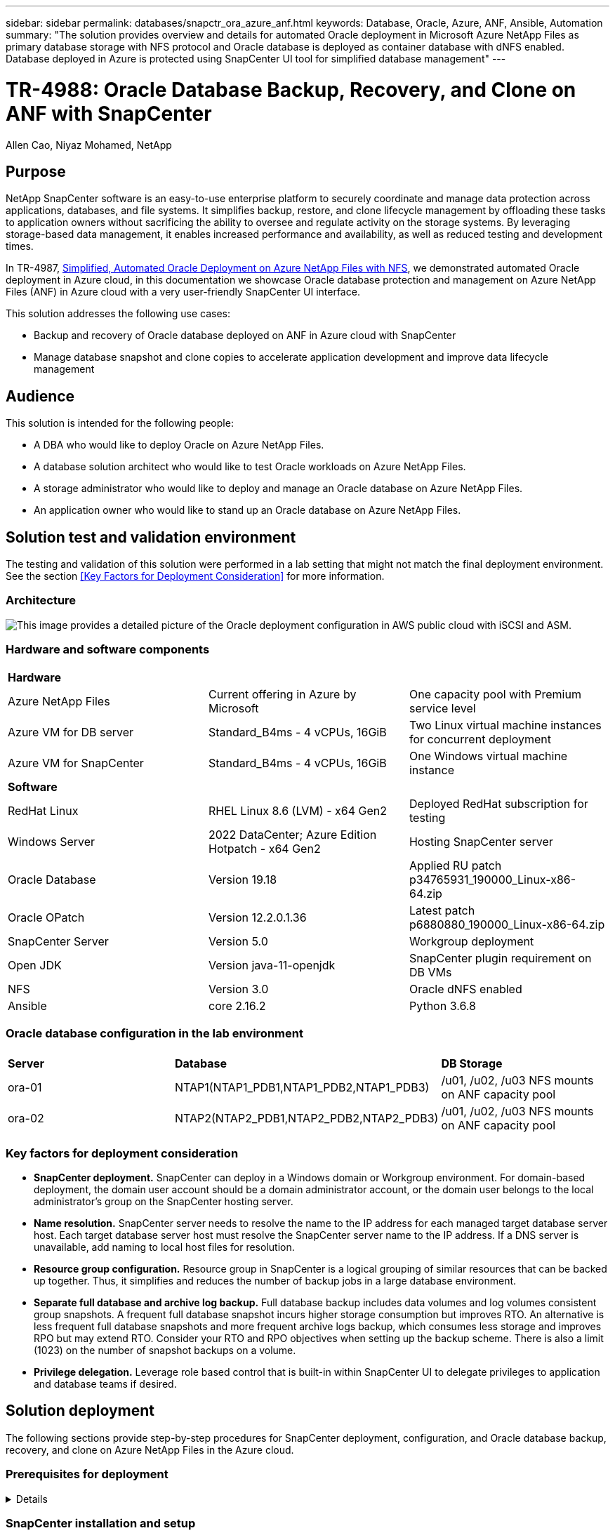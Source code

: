 ---
sidebar: sidebar
permalink: databases/snapctr_ora_azure_anf.html
keywords: Database, Oracle, Azure, ANF, Ansible, Automation
summary: "The solution provides overview and details for automated Oracle deployment in Microsoft Azure NetApp Files as primary database storage with NFS protocol and Oracle database is deployed as container database with dNFS enabled. Database deployed in Azure is protected using SnapCenter UI tool for simplified database management" 
---

= TR-4988: Oracle Database Backup, Recovery, and Clone on ANF with SnapCenter
:hardbreaks:
:nofooter:
:icons: font
:linkattrs:
:imagesdir: ./../media/

Allen Cao, Niyaz Mohamed, NetApp

[.lead]
== Purpose

NetApp SnapCenter software is an easy-to-use enterprise platform to securely coordinate and manage data protection across applications, databases, and file systems. It simplifies backup, restore, and clone lifecycle management by offloading these tasks to application owners without sacrificing the ability to oversee and regulate activity on the storage systems. By leveraging storage-based data management, it enables increased performance and availability, as well as reduced testing and development times.

In TR-4987, link:https://docs.netapp.com/us-en/netapp-solutions/databases/automation_ora_anf_nfs.html[Simplified, Automated Oracle Deployment on Azure NetApp Files with NFS^], we demonstrated automated Oracle deployment in Azure cloud, in this documentation we showcase Oracle database protection and management on Azure NetApp Files (ANF) in Azure cloud with a very user-friendly SnapCenter UI interface. 

This solution addresses the following use cases:

* Backup and recovery of Oracle database deployed on ANF in Azure cloud with SnapCenter  
* Manage database snapshot and clone copies to accelerate application development and improve data lifecycle management

== Audience

This solution is intended for the following people:

* A DBA who would like to deploy Oracle on Azure NetApp Files.
* A database solution architect who would like to test Oracle workloads on Azure NetApp Files.
* A storage administrator who would like to deploy and manage an Oracle database on Azure NetApp Files.
* An application owner who would like to stand up an Oracle database on Azure NetApp Files.

== Solution test and validation environment

The testing and validation of this solution were performed in a lab setting that might not match the final deployment environment. See the section <<Key Factors for Deployment Consideration>> for more information. 

=== Architecture

image::automation_ora_anf_nfs_archit.png["This image provides a detailed picture of the Oracle deployment configuration in AWS public cloud with iSCSI and ASM."]

=== Hardware and software components

[width=100%,cols="33%, 33%, 33%", frame=none, grid=rows]
|===
3+^| *Hardware*
| Azure NetApp Files | Current offering in Azure by Microsoft | One capacity pool with Premium service level 
| Azure VM for DB server | Standard_B4ms - 4 vCPUs, 16GiB | Two Linux virtual machine instances for concurrent deployment 
| Azure VM for SnapCenter | Standard_B4ms - 4 vCPUs, 16GiB | One Windows virtual machine instance 

3+^| *Software*
| RedHat Linux | RHEL Linux 8.6 (LVM) - x64 Gen2 | Deployed RedHat subscription for testing
| Windows Server | 2022 DataCenter; Azure Edition Hotpatch - x64 Gen2 | Hosting SnapCenter server 
| Oracle Database | Version 19.18 | Applied RU patch p34765931_190000_Linux-x86-64.zip
| Oracle OPatch | Version 12.2.0.1.36 | Latest patch p6880880_190000_Linux-x86-64.zip
| SnapCenter Server | Version 5.0 | Workgroup deployment 
| Open JDK | Version java-11-openjdk | SnapCenter plugin requirement on DB VMs 
| NFS | Version 3.0 | Oracle dNFS enabled
| Ansible | core 2.16.2 | Python 3.6.8
|===

=== Oracle database configuration in the lab environment

[width=100%,cols="33%, 33%, 33%", frame=none, grid=rows]
|===
3+^| 
| *Server* | *Database* | *DB Storage*
| ora-01 | NTAP1(NTAP1_PDB1,NTAP1_PDB2,NTAP1_PDB3) | /u01, /u02, /u03 NFS mounts on ANF capacity pool
| ora-02 | NTAP2(NTAP2_PDB1,NTAP2_PDB2,NTAP2_PDB3) | /u01, /u02, /u03 NFS mounts on ANF capacity pool
|===

=== Key factors for deployment consideration

* *SnapCenter deployment.* SnapCenter can deploy in a Windows domain or Workgroup environment. For domain-based deployment, the domain user account should be a domain administrator account, or the domain user belongs to the local administrator's group on the SnapCenter hosting server.    

* *Name resolution.* SnapCenter server needs to resolve the name to the IP address for each managed target database server host. Each target database server host must resolve the SnapCenter server name to the IP address. If a DNS server is unavailable, add naming to local host files for resolution.  

* *Resource group configuration.* Resource group in SnapCenter is a logical grouping of similar resources that can be backed up together. Thus, it simplifies and reduces the number of backup jobs in a large database environment. 

* *Separate full database and archive log backup.* Full database backup includes data volumes and log volumes consistent group snapshots. A frequent full database snapshot incurs higher storage consumption but improves RTO. An alternative is less frequent full database snapshots and more frequent archive logs backup, which consumes less storage and improves RPO but may extend RTO. Consider your RTO and RPO objectives when setting up the backup scheme. There is also a limit (1023) on the number of snapshot backups on a volume.

* *Privilege delegation.* Leverage role based control that is built-in within SnapCenter UI to delegate privileges to application and database teams if desired. 
  
== Solution deployment

The following sections provide step-by-step procedures for SnapCenter deployment, configuration, and Oracle database backup, recovery, and clone on Azure NetApp Files in the Azure cloud.  

=== Prerequisites for deployment
[%collapsible]
====

Deployment requires existing Oracle databases running on ANF in Azure. If not, follow the steps below to create two Oracle databases for solution validation. For details of Oracle database deployment on Azure with automation, referred to TR-4987: link:https://docs.netapp.com/us-en/netapp-solutions/databases/automation_ora_anf_nfs.html[Simplified, Automated Oracle Deployment on Azure NetApp Files with NFS^]  

. An Azure account has been set up, and the necessary VNet and network segments have been created within your Azure account.

. From the Azure cloud portal, deploy Azure Linux VMs as Oracle DB servers. Create an Azure NetApp Files capacity pool and database volumes for Oracle database. Enable VM SSH private/public key authentication for azureuser to DB servers. See the architecture diagram in the previous section for details about the environment setup. Also referred to link:https://docs.netapp.com/us-en/netapp-solutions/databases/azure_ora_nfile_procedures.html[Step-by-Step Oracle deployment procedures on Azure VM and Azure NetApp Files^] for detailed information.
+
[NOTE]

For Azure VMs deployed with local disk redundancy, ensure that you have allocated at least 128G in the VM root disk to have sufficient space to stage Oracle installation files and add OS swap file. Expand /tmplv and /rootlv OS partition accordingly. Ensure the database volume naming follows the VMname-u01, VMname-u02, and VMname-u03 convention.
+
[source, cli]
sudo lvresize -r -L +20G /dev/mapper/rootvg-rootlv
+
[source, cli]
sudo lvresize -r -L +10G /dev/mapper/rootvg-tmplv

. From the Azure cloud portal, provision a Windows server to run the NetApp SnapCenter UI tool with the latest version. Refer to the following link for details: link:https://docs.netapp.com/us-en/snapcenter/install/task_install_the_snapcenter_server_using_the_install_wizard.html[Install the SnapCenter Server^]. 

. Provision a Linux VM as the Ansible controller node with the latest version of Ansible and Git installed. Refer to the following link for details: link:https://docs.netapp.com/us-en/netapp-solutions/automation/getting-started.html[Getting Started with NetApp solution automation^] in section - 
`Setup the Ansible Control Node for CLI deployments on RHEL / CentOS` or 
`Setup the Ansible Control Node for CLI deployments on Ubuntu / Debian`. 
+
[NOTE]

The Ansible controller node can locate either on-premisses or in Azure cloud as far as it can reach Azure DB VMs via ssh port.  

. Clone a copy of the NetApp Oracle deployment automation toolkit for NFS. Follow instructions in link:https://docs.netapp.com/us-en/netapp-solutions/databases/automation_ora_anf_nfs.html[TR-4887^] to execute the playbooks.
+
[source, cli]
git clone https://bitbucket.ngage.netapp.com/scm/ns-bb/na_oracle_deploy_nfs.git

. Stage following Oracle 19c installation files on Azure DB VM /tmp/archive directory with 777 permission.
+
      installer_archives:
        - "LINUX.X64_193000_db_home.zip"
        - "p34765931_190000_Linux-x86-64.zip"
        - "p6880880_190000_Linux-x86-64.zip"


. Watch the following video:
+
video::960fb370-c6e0-4406-b6d5-b110014130e8[panopto, title="Oracle Database Backup, Recovery, and Clone on ANF with SnapCenter", width=360]

. Review the `Get Started` online menu.
+

====

=== SnapCenter installation and setup
[%collapsible]


====

We recommend to go through online link:https://docs.netapp.com/us-en/snapcenter/index.html[SnapCenter Software documentation^] before proceeding to SnapCenter installation and configuration: . Following provides a high level summary of steps for installation and setup of SnapCenter software for Oracle on Azure ANF. 

. From SnapCenter Windows server, download and install latest java JDK from link:https://www.java.com/en/[Get Java for desktop applications^].

. From SnapCenter Windows server, download and install latest version (currently 5.0) of SnapCenter installation executable from NetApp support site: link:https://mysupport.netapp.com/site/[NetApp | Support^].

. After SnapCenter server installation, launch browser to login to SnapCenter with Windows local admin user or domain user credential via port 8146.
+
image::snapctr_ora_azure_anf_setup_01.png["This image provides login screen for SnapCenter server"]

. Review `Get Started` online menu.
+
image::snapctr_ora_azure_anf_setup_02.png["This image provides online menu for SnapCenter server"]

. In `Settings-Global Settings`, check `Hypervisor Settings` and click on Update.
+
image::snapctr_ora_azure_anf_setup_03.png["This image provides Hypervisor Settings for SnapCenter server"] 

. If needed, adjust `Session Timeout` for SnapCenter UI to the desired interval.
+
image::snapctr_ora_azure_anf_setup_04.png["This image provides Session Timeout for SnapCenter server"]

. Add additional users to SnapCenter if needed.
+
image::snapctr_ora_azure_anf_setup_06.png["This image provides Settings-Users and Access for SnapCenter server"]

. The `Roles` tab list the built-in roles that can be assigned to different SnapCenter users. Custom roles also can be created by admin user with desired privileges.
+
image::snapctr_ora_azure_anf_setup_07.png["This image provides Roles for SnapCenter server"] 

. From `Settings-Credential`, create credentials for SnapCenter management targets. In this demo use case, they are linux user for login to Azure VM and ANF credential for capacity pool access.
+
image::snapctr_ora_azure_anf_setup_08.png["This image provides Credentials for SnapCenter server"]
image::snapctr_ora_azure_anf_setup_09.png["This image provides Credentials for SnapCenter server"]
image::snapctr_ora_azure_anf_setup_10.png["This image provides Credentials for SnapCenter server"] 

. From `Storage Systems` tab, add `Azure NetApp Files` with credential created above.
+
image::snapctr_ora_azure_anf_setup_11.png["This image provides Azure NetApp Files for SnapCenter server"]
image::snapctr_ora_azure_anf_setup_12.png["This image provides Azure NetApp Files for SnapCenter server"]

. From `Hosts` tab, add Azure DB VMs, which installs SnapCenter plugin for Oracle on Linux.
+
image::snapctr_ora_azure_anf_setup_13.png["This image provides Hosts for SnapCenter server"]
image::snapctr_ora_azure_anf_setup_14.png["This image provides Hosts for SnapCenter server"]
image::snapctr_ora_azure_anf_setup_15.png["This image provides Hosts for SnapCenter server"]

. Once host plugin is installed on DB server VM, databases on the host are auto discovered and visible in `Resources` tab. Back to `Settings-Polices`, create backup policies for full Oracle database online backup and archive logs only backup. Refer to this document link:https://docs.netapp.com/us-en/snapcenter/protect-sco/task_create_backup_policies_for_oracle_database.html[Create backup policies for Oracle databases^] for detailed step by step procedures.
+
image::snapctr_ora_azure_anf_setup_05.png["This image provides Settings-Policies for SnapCenter server"] 
====

=== Database backup
[%collapsible]

====

A NetApp snapshot backup creates a point-in-time image of the database volumes that you can use to restore in case of a system failure or data loss. Snapshot backups take very little time, usually less than a minute. The backup image consumes minimal storage space and incurs negligible performance overhead because it records only changes to files since the last snapshot copy was made. Following section demonstrates the implementation of snapshots for Oracle database backup in SnapCenter. 

. Navigating to `Resources` tab, which lists the databases discovered once SnapCenter plugin installed on database VM. Initially, the `Overall Status` of database shows as `Not protected`.  
+
image::snapctr_ora_azure_anf_backup_01.png["This image provides database backup for SnapCenter server"]

. Click on `View` drop-down  to change to `Resource Group`. Click on `Add` sign on the right to add a Resource Group.
+
image::snapctr_ora_azure_anf_backup_02.png["This image provides database backup for SnapCenter server"]

. Name your resource group, tags, and any custom naming.
+
image::snapctr_ora_azure_anf_backup_03.png["This image provides database backup for SnapCenter server"]

. Add resources to your `Resource Group`. Grouping of similar resources can simplify database management in a large environment.
+
image::snapctr_ora_azure_anf_backup_04.png["This image provides database backup for SnapCenter server"]

. Select the backup policy and set a schedule by click on '+' sign under `Configure Schedules`.
+
image::snapctr_ora_azure_anf_backup_05.png["This image provides database backup for SnapCenter server"]image::snapctr_ora_azure_anf_backup_06.png["This image provides database backup for SnapCenter server"]

. If backup verification is not configured in policy, leave verification schedule as is. 
+ image::snapctr_ora_azure_anf_backup_07.png["This image provides database backup for SnapCenter server"]
  
. In order to email a backup report and notification, a SMTP mail server is needed in the environment. Or leave it black if a mail server is not setup.
+
image::snapctr_ora_azure_anf_backup_08.png["This image provides database backup for SnapCenter server"]

. Summary of new resource group.
+
image::snapctr_ora_azure_anf_backup_09.png["This image provides database backup for SnapCenter server"]

. Repeat the above procedures to create a database archive log only backup with corresponding backup policy.
+
image::snapctr_ora_azure_anf_backup_10_1.png["This image provides database backup for SnapCenter server"]

. Click on a resource group to reveal the resources it includes. Besides the scheduled backup job, an one-off backup can be triggered by click on `Backup Now`.
image::snapctr_ora_azure_anf_backup_10.png["This image provides database backup for SnapCenter server"]
image::snapctr_ora_azure_anf_backup_11.png["This image provides database backup for SnapCenter server"]

. Click on the running job to open a monitoring window, which allow the operator to view the job status in real-time.
+
image::snapctr_ora_azure_anf_backup_12.png["This image provides database backup for SnapCenter server"]

Snapshot backup set appears under database topology once a successful backup job finishes. A full database backup set includes a snapshot of the database data volumes and a snapshot of the database log volumes. A log-only backup only contains a snapshot of the database log volumes. 
+
image::snapctr_ora_azure_anf_backup_13.png["This image provides database backup for SnapCenter server"]

====

=== Database recovery
[%collapsible]

====

There are a total of five playbooks in the automation toolkit. Each performs different task blocks and serves different purposes.

      0-all_playbook.yml - execute playbooks from 1-4 in one playbook run.
      1-ansible_requirements.yml - set up Ansible controller with required libs and collections.
      2-linux_config.yml - execute Linux kernel configuration on Oracle DB servers.
      4-oracle_config.yml - install and configure Oracle on DB servers and create a container database. 
      5-destroy.yml - optional to undo the environment to dismantle all. 

There are three options to run the playbooks with the following commands. 

. Execute all deployment playbooks in one combined run.
+
[source, cli]
ansible-playbook -i hosts 0-all_playbook.yml -u azureuser -e @vars/vars.yml

. Execute playbooks one at a time with the number sequence from 1-4.
+
[source, cli]] 
ansible-playbook -i hosts 1-ansible_requirements.yml -u azureuser -e @vars/vars.yml
+
[source, cli] 
ansible-playbook -i hosts 2-linux_config.yml -u azureuser -e @vars/vars.yml
+
[source, cli]
ansible-playbook -i hosts 4-oracle_config.yml -u azureuser -e @vars/vars.yml

. Execute 0-all_playbook.yml with a tag.
+
[source, cli]
ansible-playbook -i hosts 0-all_playbook.yml -u azureuser -e @vars/vars.yml -t ansible_requirements
+
[source, cli]
ansible-playbook -i hosts 0-all_playbook.yml -u azureuser -e @vars/vars.yml -t linux_config
+
[source, cli]
ansible-playbook -i hosts 0-all_playbook.yml -u azureuser -e @vars/vars.yml -t oracle_config

. Undo the environment
+
[source, cli]
ansible-playbook -i hosts 5-destroy.yml -u azureuser -e @vars/vars.yml


====

=== Database clone
[%collapsible]

====




====


== Where to find additional information

To learn more about the information described in this document, review the following documents and/or websites:

* Azure NetApp Files
+
link:https://azure.microsoft.com/en-us/products/netapp[https://azure.microsoft.com/en-us/products/netapp^]


* SnapCenter Software documentation
+
link:https://docs.netapp.com/us-en/snapcenter/index.html[https://docs.netapp.com/us-en/snapcenter/index.html^]


* TR-4987: Simplified, Automated Oracle Deployment on Azure NetApp Files with NFS
+
link:https://docs.netapp.com/us-en/netapp-solutions/databases/automation_ora_anf_nfs.html[https://docs.netapp.com/us-en/netapp-solutions/databases/automation_ora_anf_nfs.html^]






